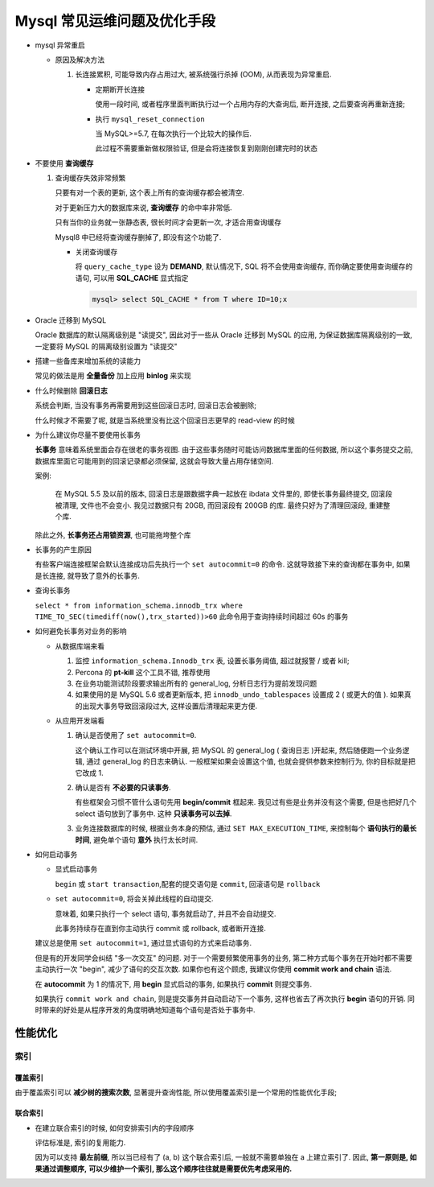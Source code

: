 ==============================
 Mysql 常见运维问题及优化手段
==============================

- mysql 异常重启

  - 原因及解决方法

    1. 长连接累积, 可能导致内存占用过大, 被系统强行杀掉 (OOM), 从而表现为异常重启.

       - 定期断开长连接

	 使用一段时间, 或者程序里面判断执行过一个占用内存的大查询后, 断开连接,
	 之后要查询再重新连接;

       - 执行 ``mysql_reset_connection``

	 当 MySQL>=5.7, 在每次执行一个比较大的操作后.

	 此过程不需要重新做权限验证, 但是会将连接恢复到刚刚创建完时的状态

- 不要使用 **查询缓存**

  1. 查询缓存失效非常频繁

     只要有对一个表的更新, 这个表上所有的查询缓存都会被清空.

     对于更新压力大的数据库来说, **查询缓存** 的命中率非常低.

     只有当你的业务就一张静态表, 很长时间才会更新一次, 才适合用查询缓存

     Mysql8 中已经将查询缓存删掉了, 即没有这个功能了.

     - 关闭查询缓存

       将 ``query_cache_type`` 设为 **DEMAND**, 默认情况下, SQL 将不会使用查询缓存,
       而你确定要使用查询缓存的语句, 可以用 **SQL_CACHE** 显式指定

       .. code-block:: shell

	  mysql> select SQL_CACHE * from T where ID=10;x

- Oracle 迁移到 MySQL

  Oracle 数据库的默认隔离级别是 "读提交", 因此对于一些从 Oracle 迁移到 MySQL 的应用,
  为保证数据库隔离级别的一致, 一定要将 MySQL 的隔离级别设置为 "读提交"

- 搭建一些备库来增加系统的读能力

  常见的做法是用 **全量备份** 加上应用 **binlog** 来实现

- 什么时候删除 **回滚日志**

  系统会判断, 当没有事务再需要用到这些回滚日志时, 回滚日志会被删除;
  
  什么时候才不需要了呢, 就是当系统里没有比这个回滚日志更早的 read-view 的时候

- 为什么建议你尽量不要使用长事务

  **长事务** 意味着系统里面会存在很老的事务视图.
  由于这些事务随时可能访问数据库里面的任何数据, 所以这个事务提交之前,
  数据库里面它可能用到的回滚记录都必须保留, 这就会导致大量占用存储空间.

  案例:

      在 MySQL 5.5 及以前的版本, 回滚日志是跟数据字典一起放在 ibdata 文件里的,
      即使长事务最终提交, 回滚段被清理, 文件也不会变小.
      我见过数据只有 20GB, 而回滚段有 200GB 的库.
      最终只好为了清理回滚段, 重建整个库.

  除此之外, **长事务还占用锁资源**, 也可能拖垮整个库

- 长事务的产生原因

  有些客户端连接框架会默认连接成功后先执行一个 ``set autocommit=0`` 的命令.
  这就导致接下来的查询都在事务中, 如果是长连接, 就导致了意外的长事务.

- 查询长事务

  ``select * from information_schema.innodb_trx where TIME_TO_SEC(timediff(now(),trx_started))>60`` 此命令用于查询持续时间超过 60s 的事务

- 如何避免长事务对业务的影响

  - 从数据库端来看

    1. 监控 ``information_schema.Innodb_trx`` 表, 设置长事务阈值, 超过就报警 / 或者 kill;

    2. Percona 的 **pt-kill** 这个工具不错, 推荐使用

    3. 在业务功能测试阶段要求输出所有的 general_log, 分析日志行为提前发现问题

    4. 如果使用的是 MySQL 5.6 或者更新版本, 把 ``innodb_undo_tablespaces`` 设置成 2
       ( 或更大的值 ). 如果真的出现大事务导致回滚段过大, 这样设置后清理起来更方便.

  - 从应用开发端看

    1. 确认是否使用了 ``set autocommit=0``.

       这个确认工作可以在测试环境中开展, 把 MySQL 的 general_log ( 查询日志 )开起来,
       然后随便跑一个业务逻辑, 通过 general_log 的日志来确认.
       一般框架如果会设置这个值, 也就会提供参数来控制行为, 你的目标就是把它改成 1.

    2. 确认是否有 **不必要的只读事务**.

       有些框架会习惯不管什么语句先用 **begin/commit** 框起来.
       我见过有些是业务并没有这个需要, 但是也把好几个 select 语句放到了事务中.
       这种 **只读事务可以去掉**.

    3. 业务连接数据库的时候, 根据业务本身的预估, 通过 ``SET MAX_EXECUTION_TIME``,
       来控制每个 **语句执行的最长时间**, 避免单个语句 **意外** 执行太长时间.
  

- 如何启动事务

  - 显式启动事务

    ``begin`` 或 ``start transaction``,配套的提交语句是 ``commit``, 回滚语句是 ``rollback``

  - ``set autocommit=0``, 将会关掉此线程的自动提交.

    意味着, 如果只执行一个 select 语句, 事务就启动了, 并且不会自动提交.

    此事务持续存在直到你主动执行 commit 或 rollback, 或者断开连接.

  建议总是使用 ``set autocommit=1``, 通过显式语句的方式来启动事务.
 
  但是有的开发同学会纠结 "多一次交互" 的问题.
  对于一个需要频繁使用事务的业务, 第二种方式每个事务在开始时都不需要主动执行一次 "begin",
  减少了语句的交互次数. 如果你也有这个顾虑, 我建议你使用 **commit work and chain** 语法.

  在 **autocommit** 为 1 的情况下, 用 **begin** 显式启动的事务,
  如果执行 **commit** 则提交事务.

  如果执行 ``commit work and chain``, 则是提交事务并自动启动下一个事务,
  这样也省去了再次执行 **begin** 语句的开销.
  同时带来的好处是从程序开发的角度明确地知道每个语句是否处于事务中.


性能优化
========

索引
----

覆盖索引
~~~~~~~~

由于覆盖索引可以 **减少树的搜索次数**, 显著提升查询性能,
所以使用覆盖索引是一个常用的性能优化手段;

联合索引
~~~~~~~~

- 在建立联合索引的时候, 如何安排索引内的字段顺序

  评估标准是, 索引的复用能力.

  因为可以支持 **最左前缀**, 所以当已经有了 (a, b) 这个联合索引后,
  一般就不需要单独在 a 上建立索引了. 因此, **第一原则是, 如果通过调整顺序,**
  **可以少维护一个索引, 那么这个顺序往往就是需要优先考虑采用的.**
